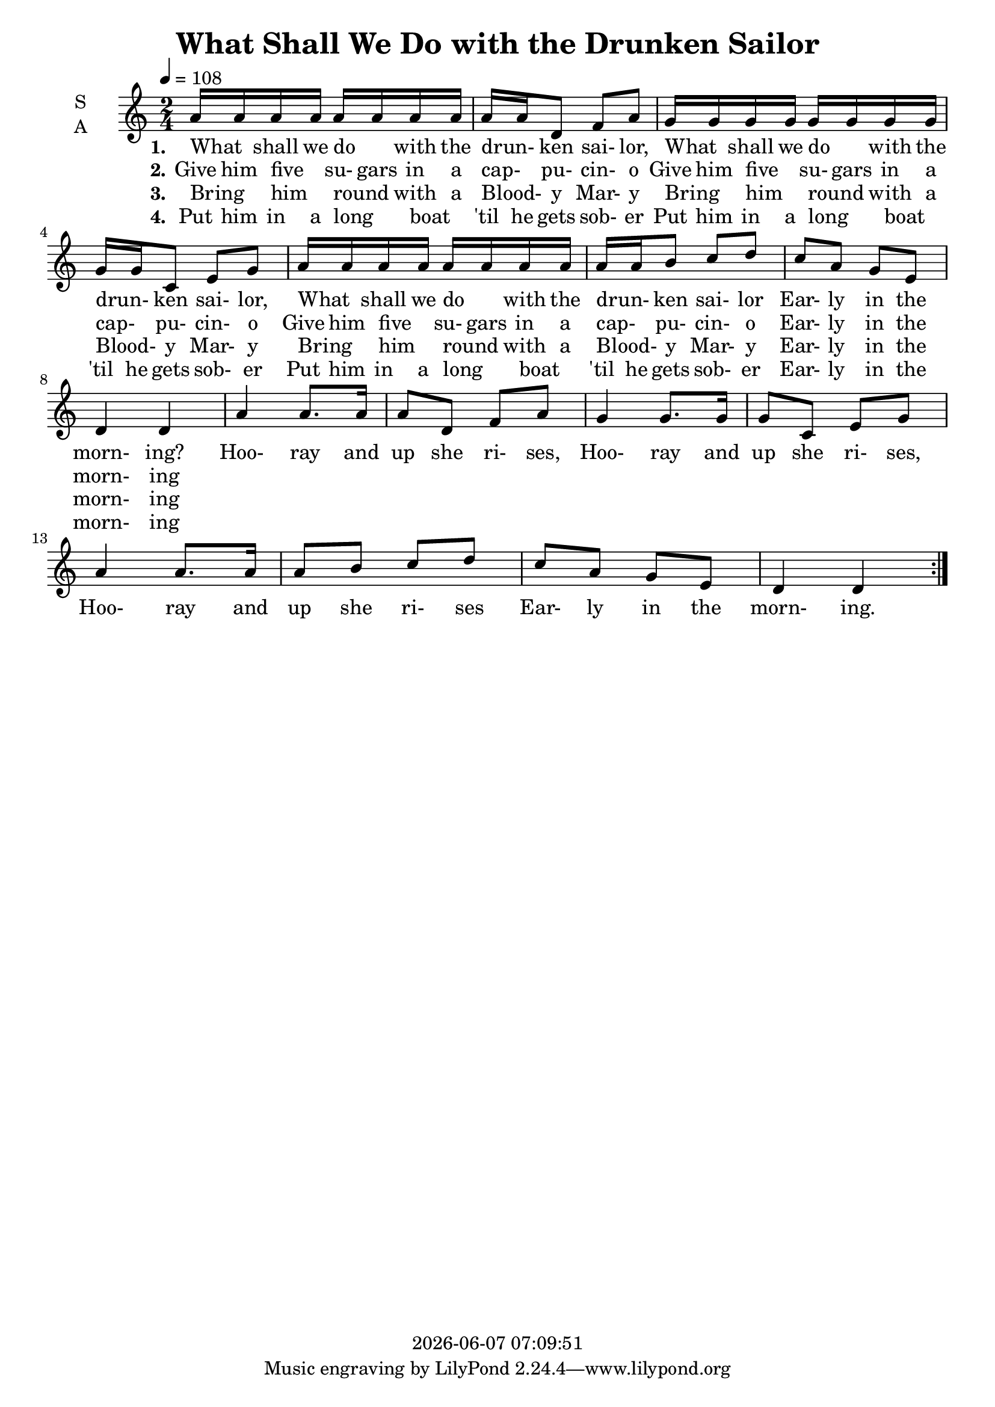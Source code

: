 \version "2.14.2"

today = #(strftime "%Y-%m-%d %H:%M:%S" (localtime (current-time)))

\header {
  title = "What Shall We Do with the Drunken Sailor"
  copyright = \today
}

global = {
  \time 2/4
  \key c \major
  \tempo 4=108
}

soprano = \relative c'' {
  \global
  \repeat volta 4 {
    a16 a a a a a a a
    a16 a d,8 f a
    g16 g g g g g g g
    g16 g c,8 e g
    a16 a a a a a a a
    a16 a b8 c d
    c8 a g e
    d4 d
    a'4 a8. a16
    a8 d, f a
    g4 g8. g16
    g8 c, e g
    a4 a8. a16
    a8 b c d
    c8 a g e
    d4 d
  }
}

verseOne = \lyricmode {
  \set stanza = "1."
  What _ shall we do _ with the drun- _ ken sai- lor,
  What _ shall we do _ with the drun- _ ken sai- lor,
  What _ shall we do _ with the drun- _ ken sai- lor
  Ear- ly in the morn- ing?
  
  Hoo- ray and up she ri- ses,
  Hoo- ray and up she ri- ses,
  Hoo- ray and up she ri- ses
  Ear- ly in the morn- ing.
  
}

verseTwo = \lyricmode {
  \set stanza = "2."
  Give him five _ su- gars in a cap- _ pu- cin- o
  Give him five _ su- gars in a cap- _ pu- cin- o
  Give him five _ su- gars in a cap- _ pu- cin- o
  Ear- ly in the morn- ing
}

verseThree = \lyricmode {
  \set stanza = "3."
  Bring _ him _ round _ with a Blood- _ y Mar- y
  Bring _ him _ round _ with a Blood- _ y Mar- y
  Bring _ him _ round _ with a Blood- _ y Mar- y
  Ear- ly in the morn- ing
}

verseFour = \lyricmode {
  \set stanza = "4."
  Put him in a long _ boat _ 'til he gets sob- er
  Put him in a long _ boat _ 'til he gets sob- er
  Put him in a long _ boat _ 'til he gets sob- er
  Ear- ly in the morn- ing
}

allwords = \lyricmode {
  "What " "" "shall " "we " "do " "" "with " "the " drun "" "ken " sai "lor,"
  "/What " "" "shall " "we " "do " "" "with " "the " drun "" "ken " sai "lor,"
  "/What " "" "shall " "we " "do " "" "with " "the " drun "" "ken " sai "lor,"
  "/Ear" "ly " "in " "the " morn "ing?"

  "/Hoo" "ray " "and " "up " "she " ri "ses,"
  "/Hoo" "ray " "and " "up " "she " ri "ses,"
  "/Hoo" "ray " "and " "up " "she " ri "ses"
  "/Ear" "ly " "in " "the " morn ing.

  "\Give " "him " "five " "" su "gars " "in " "a " cap "" pu cin o
  "/Give " "him " "five " "" su "gars " "in " "a " cap "" pu cin o
  "/Give " "him " "five " "" su "gars " "in " "a " cap "" pu cin o
  "/Ear" "ly " "in " "the " morn ing.

  "/Hoo" "ray " "and " "up " "she " ri "ses,"
  "/Hoo" "ray " "and " "up " "she " ri "ses,"
  "/Hoo" "ray " "and " "up " "she " ri "ses"
  "/Ear" "ly " "in " "the " morn ing.

  "\Bring " "" "him " "" "round " "" "with " "a " Blood "" "y " Mar y
  "/Bring " "" "him " "" "round " "" "with " "a " Blood "" "y " Mar y
  "/Bring " "" "him " "" "round " "" "with " "a " Blood "" "y " Mar y
  "/Ear" "ly " "in " "the " morn ing.

  "/Hoo" "ray " "and " "up " "she " ri "ses,"
  "/Hoo" "ray " "and " "up " "she " ri "ses,"
  "/Hoo" "ray " "and " "up " "she " ri "ses"
  "/Ear" "ly " "in " "the " morn ing.

  "\Put " "him " "in " "a " "long " "" "boat " "" "'til " "he " "gets " sob er
  "/Put " "him " "in " "a " "long " "" "boat " "" "'til " "he " "gets " sob er
  "/Put " "him " "in " "a " "long " "" "boat " "" "'til " "he " "gets " sob er
  "/Ear" "ly " "in " "the " morn ing

  "/Hoo" "ray " "and " "up " "she " ri "ses,"
  "/Hoo" "ray " "and " "up " "she " ri "ses,"
  "/Hoo" "ray " "and " "up " "she " ri "ses"
  "/Ear" "ly " "in " "the " morn ing.
}

\score {
  \new ChoirStaff <<
    \new Staff \with {
      midiInstrument = "choir aahs"
      instrumentName = \markup \center-column { S A }
    } <<
      \new Voice = "soprano" { \voiceOne \soprano }
    >>
    \new Lyrics \with {
      \override VerticalAxisGroup #'staff-affinity = #CENTER
    } \lyricsto "soprano" \verseOne
    \new Lyrics \with {
      \override VerticalAxisGroup #'staff-affinity = #CENTER
    } \lyricsto "soprano" \verseTwo
    \new Lyrics \with {
      \override VerticalAxisGroup #'staff-affinity = #CENTER
    } \lyricsto "soprano" \verseThree
    \new Lyrics \with {
      \override VerticalAxisGroup #'staff-affinity = #CENTER
    } \lyricsto "soprano" \verseFour
  >>
  \layout { }
}

\score {
  \new ChoirStaff <<
    \new Staff \with {
      midiInstrument = "choir aahs"
      instrumentName = \markup \center-column { S A }
    } <<
      \new Voice = "soprano" { \voiceOne \unfoldRepeats \soprano }
    >>
    \new Lyrics \with {
      \override VerticalAxisGroup #'staff-affinity = #CENTER
    } \lyricsto "soprano" \allwords
  >>
  \midi { }
}
